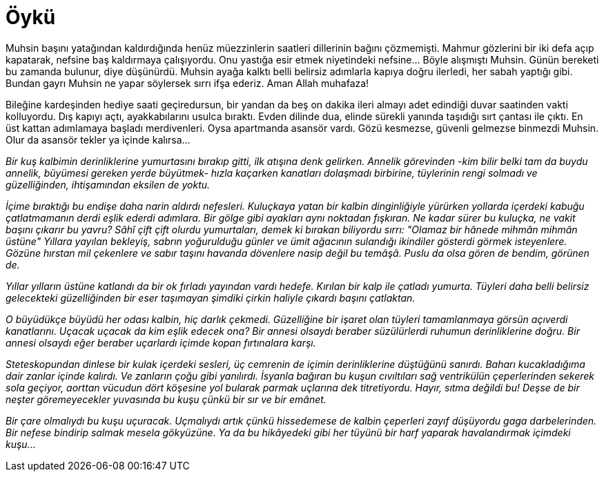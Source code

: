 = Öykü
:hp-tags:


Muhsin başını yatağından kaldırdığında henüz müezzinlerin saatleri dillerinin bağını çözmemişti. Mahmur gözlerini bir iki defa açıp kapatarak, nefsine baş kaldırmaya çalışıyordu. Onu yastığa esir etmek niyetindeki nefsine...  Böyle alışmıştı Muhsin. Günün bereketi bu zamanda bulunur, diye düşünürdü. Muhsin ayağa kalktı belli belirsiz adımlarla kapıya doğru ilerledi, her sabah yaptığı gibi. Bundan gayrı Muhsin ne yapar söylersek sırrı ifşa ederiz. Aman Allah muhafaza! 

Bileğine kardeşinden hediye saati geçiredursun, bir yandan da beş on dakika ileri almayı adet edindiği duvar saatinden vakti kolluyordu. Dış kapıyı açtı, ayakkabılarını usulca bıraktı. Evden dilinde dua, elinde sürekli yanında taşıdığı sırt çantası ile çıktı. En üst kattan adımlamaya başladı merdivenleri. Oysa apartmanda asansör vardı. Gözü kesmezse, güvenli gelmezse binmezdi Muhsin. Olur da asansör tekler ya içinde kalırsa... 










_Bir kuş kalbimin derinliklerine yumurtasını bırakıp gitti, ilk atışına denk gelirken. Annelik  görevinden -kim bilir belki tam da buydu annelik, büyümesi gereken yerde büyütmek- hızla kaçarken kanatları dolaşmadı birbirine, tüylerinin rengi solmadı ve güzelliğinden, ihtişamından eksilen de yoktu._

_İçime bıraktığı bu endişe daha narin aldırdı nefesleri. Kuluçkaya yatan bir kalbin dinginliğiyle yürürken yollarda içerdeki kabuğu çatlatmamanın derdi eşlik ederdi adımlara. Bir gölge gibi ayakları aynı noktadan fışkıran. Ne kadar sürer bu kuluçka, ne vakit başını çıkarır bu yavru? Sâhî çift çift olurdu yumurtaları, demek ki bırakan biliyordu sırrı: "Olamaz bir hânede mihmân mihmân üstüne" Yıllara yayılan bekleyiş, sabrın yoğurulduğu günler ve ümit ağacının sulandığı ikindiler gösterdi görmek isteyenlere. Gözüne hırstan mil çekenlere ve sabır taşını havanda dövenlere nasip değil bu temâşâ. Puslu da olsa gören de bendim, görünen de._

_Yıllar yılların üstüne katlandı da bir ok fırladı yayından vardı hedefe. Kırılan bir kalp ile çatladı yumurta. Tüyleri daha belli belirsiz gelecekteki güzelliğinden bir eser taşımayan şimdiki çirkin haliyle çıkardı başını çatlaktan._ 

_O büyüdükçe büyüdü her odası kalbin, hiç darlık çekmedi. Güzelliğine bir işaret olan tüyleri tamamlanmaya görsün açıverdi kanatlarını. Uçacak uçacak da kim eşlik edecek ona? Bir annesi olsaydı beraber süzülürlerdi ruhumun derinliklerine doğru. Bir annesi olsaydı eğer beraber uçarlardı içimde kopan fırtınalara karşı._ 

_Steteskopundan dinlese bir kulak içerdeki sesleri, üç cemrenin de içimin derinliklerine düştüğünü sanırdı. Baharı kucakladığıma dair zanlar içinde kalırdı. Ve zanların çoğu gibi yanılırdı. İsyanla bağıran bu kuşun cıvıltıları sağ ventrikülün çeperlerinden sekerek sola geçiyor, aorttan vücudun dört köşesine yol bularak parmak uçlarına dek titretiyordu. Hayır, sıtma değildi bu! Deşse de bir neşter göremeyecekler yuvasında bu kuşu çünkü bir sır ve bir emânet._

_Bir çare olmalıydı bu kuşu uçuracak. Uçmalıydı artık çünkü hissedemese de kalbin çeperleri zayıf düşüyordu gaga darbelerinden. Bir nefese bindirip salmak mesela gökyüzüne. Ya da bu hikâyedeki gibi her tüyünü bir harf yaparak havalandırmak içimdeki kuşu..._

